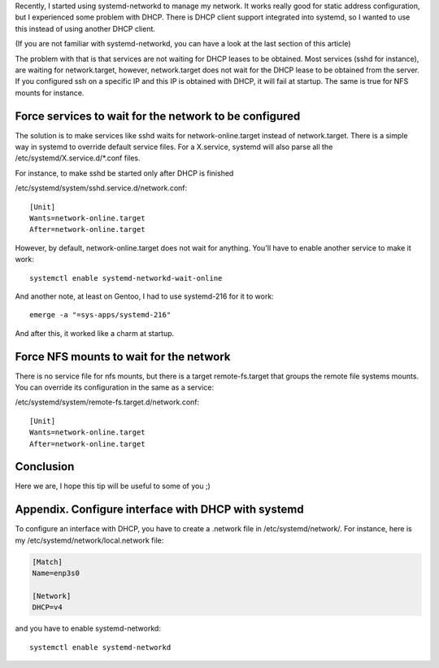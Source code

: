 Recently, I started using systemd-networkd to manage my network. It works really
good for static address configuration, but I experienced some problem with DHCP.
There is DHCP client support integrated into systemd, so I wanted to use this
instead of using another DHCP client.

(If you are not familiar with systemd-networkd, you can have a look at the last
section of this article)

The problem with that is that services are not waiting for DHCP leases to be
obtained. Most services (sshd for instance), are waiting for network.target,
however, network.target does not wait for the DHCP lease to be obtained from the
server. If you configured ssh on a specific IP and this IP is obtained with
DHCP, it will fail at startup. The same is true for NFS mounts for instance.

Force services to wait for the network to be configured
#######################################################

The solution is to make services like sshd waits for network-online.target
instead of network.target. There is a simple way in systemd to override default
service files. For a X.service, systemd will also parse all the
/etc/systemd/X.service.d/\*.conf files.

For instance, to make sshd be started only after DHCP is finished

/etc/systemd/system/sshd.service.d/network.conf::

    [Unit]
    Wants=network-online.target
    After=network-online.target

However, by default, network-online.target does not wait for anything. You'll
have to enable another service to make it work::

    systemctl enable systemd-networkd-wait-online

And another note, at least on Gentoo, I had to use systemd-216 for it to work::

    emerge -a "=sys-apps/systemd-216"

And after this, it worked like a charm at startup.

Force NFS mounts to wait for the network
########################################

There is no service file for nfs mounts, but there is a target remote-fs.target
that groups the remote file systems mounts. You can override its configuration
in the same as a service:

/etc/systemd/system/remote-fs.target.d/network.conf::

    [Unit]
    Wants=network-online.target
    After=network-online.target

Conclusion
##########

Here we are, I hope this tip will be useful to some of you ;)

Appendix. Configure interface with DHCP with systemd
####################################################

To configure an interface with DHCP, you have to create a .network file in
/etc/systemd/network/. For instance, here is my
/etc/systemd/network/local.network file:

.. code::

   [Match]
   Name=enp3s0

   [Network]
   DHCP=v4

and you have to enable systemd-networkd::

   systemctl enable systemd-networkd
